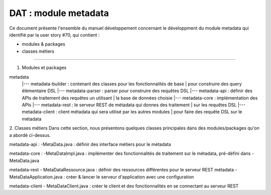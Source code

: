 DAT : module metadata 
#####################

Ce document présente l'ensemble du manuel développement concernant le développment du module 
metadata qui identifié par la user story #70, qui contient :

- modules & packages
- classes métiers
--------------------------


1. Modules et packages

metadata	
    |--- metadata-builder : contenant des classes pour les fonctionnalités de base 
    |                     pour construire des query élémentaire DSL  
    |--- metadata-parser  : parser pour construire des requêtes DSL
    |--- metadata-api     : définir des APIs de traitement des requêtes un utilisant  
    |			   la base de données choisie
    |--- metadata-core    : implémentation des APIs
    |--- metadata-rest    : le serveur REST de métadata qui donnes des traitement 
    |                       sur les requêtes DSL
    |--- metadata-client  : client métadata qui sera utilisé par les autres modules 
    |                       pour faire des requête DSL sur le métadata

2. Classes métiers 
Dans cette section, nous présentons quelques classes principales dans des modules/packages 
qu'on a abordé ci-dessus.

metadata-api : 
-MetaData.java : définir des interface métiers pour le métadata

metadata-core : 
-MetaDataImpl.java : implémenter des fonctionnalités de traitement sur le métadata, pré-défini
dans -MetaData.java

metadata-rest 
- MetaDataRessource.java : définir des ressources différentes pour le serveur REST métadata
- MetaDataApplication.java : créer & lancer le serveur d'application avec une configuration 

metadata-client 
- MetaDataClient.java : créer le client et des fonctionnalités en se connectant au serveur REST

